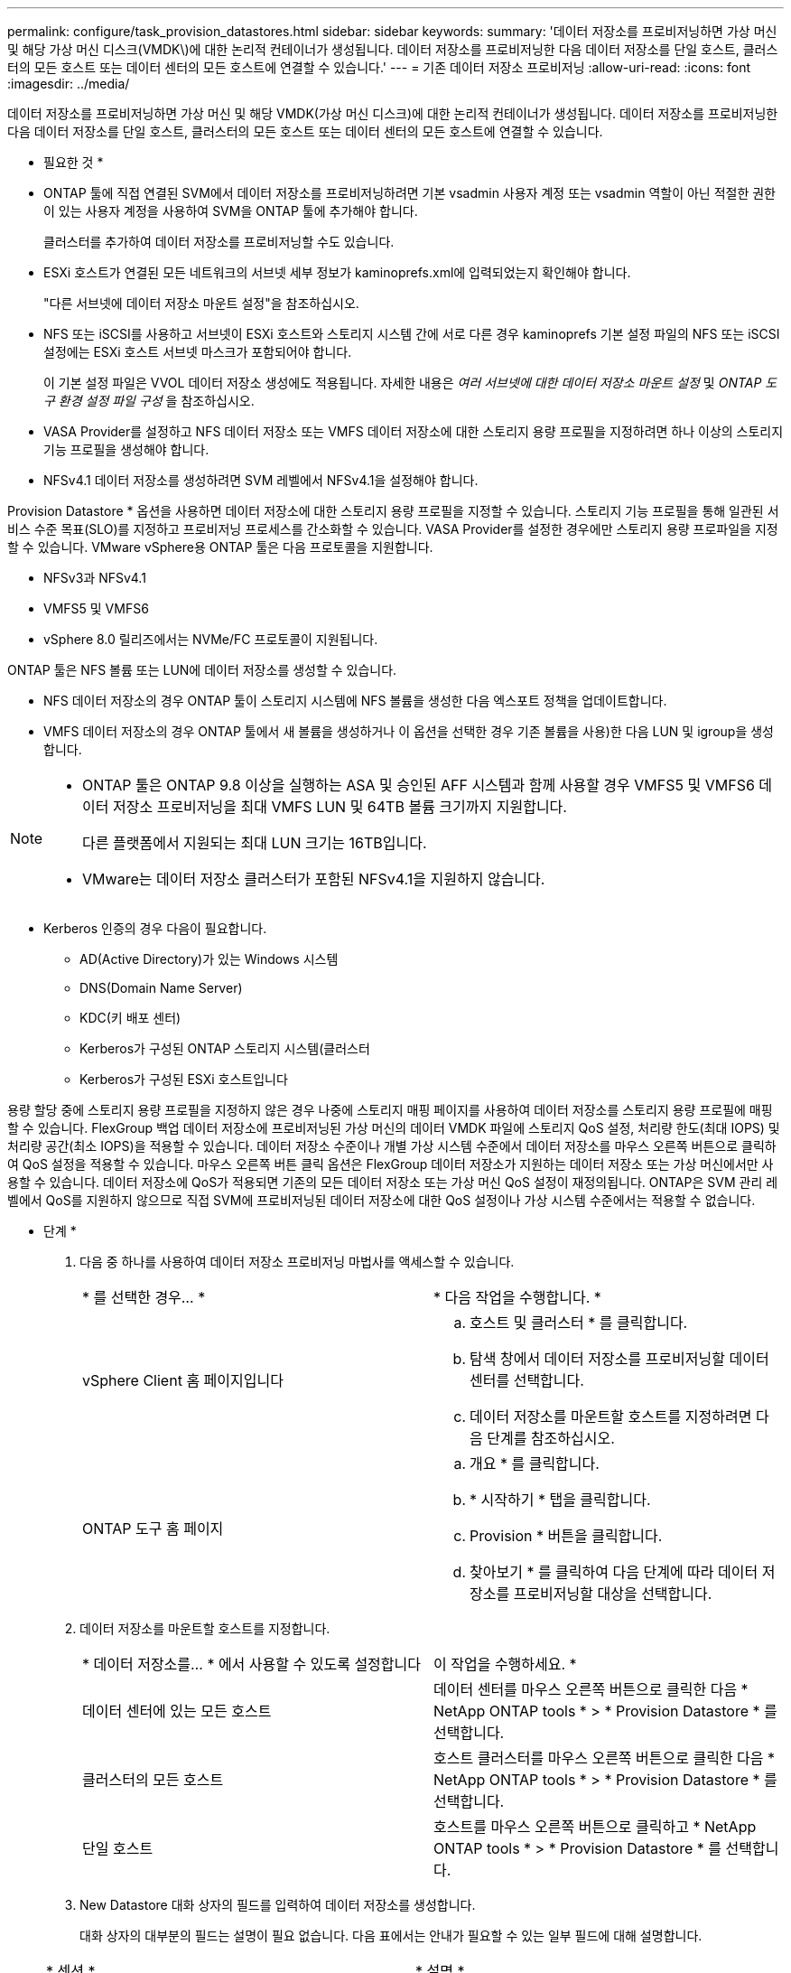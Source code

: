 ---
permalink: configure/task_provision_datastores.html 
sidebar: sidebar 
keywords:  
summary: '데이터 저장소를 프로비저닝하면 가상 머신 및 해당 가상 머신 디스크(VMDK\)에 대한 논리적 컨테이너가 생성됩니다. 데이터 저장소를 프로비저닝한 다음 데이터 저장소를 단일 호스트, 클러스터의 모든 호스트 또는 데이터 센터의 모든 호스트에 연결할 수 있습니다.' 
---
= 기존 데이터 저장소 프로비저닝
:allow-uri-read: 
:icons: font
:imagesdir: ../media/


[role="lead"]
데이터 저장소를 프로비저닝하면 가상 머신 및 해당 VMDK(가상 머신 디스크)에 대한 논리적 컨테이너가 생성됩니다. 데이터 저장소를 프로비저닝한 다음 데이터 저장소를 단일 호스트, 클러스터의 모든 호스트 또는 데이터 센터의 모든 호스트에 연결할 수 있습니다.

* 필요한 것 *

* ONTAP 툴에 직접 연결된 SVM에서 데이터 저장소를 프로비저닝하려면 기본 vsadmin 사용자 계정 또는 vsadmin 역할이 아닌 적절한 권한이 있는 사용자 계정을 사용하여 SVM을 ONTAP 툴에 추가해야 합니다.
+
클러스터를 추가하여 데이터 저장소를 프로비저닝할 수도 있습니다.

* ESXi 호스트가 연결된 모든 네트워크의 서브넷 세부 정보가 kaminoprefs.xml에 입력되었는지 확인해야 합니다.
+
"다른 서브넷에 데이터 저장소 마운트 설정"을 참조하십시오.

* NFS 또는 iSCSI를 사용하고 서브넷이 ESXi 호스트와 스토리지 시스템 간에 서로 다른 경우 kaminoprefs 기본 설정 파일의 NFS 또는 iSCSI 설정에는 ESXi 호스트 서브넷 마스크가 포함되어야 합니다.
+
이 기본 설정 파일은 VVOL 데이터 저장소 생성에도 적용됩니다. 자세한 내용은 _여러 서브넷에 대한 데이터 저장소 마운트 설정_ 및 _ONTAP 도구 환경 설정 파일 구성_ 을 참조하십시오.

* VASA Provider를 설정하고 NFS 데이터 저장소 또는 VMFS 데이터 저장소에 대한 스토리지 용량 프로필을 지정하려면 하나 이상의 스토리지 기능 프로필을 생성해야 합니다.
* NFSv4.1 데이터 저장소를 생성하려면 SVM 레벨에서 NFSv4.1을 설정해야 합니다.


Provision Datastore * 옵션을 사용하면 데이터 저장소에 대한 스토리지 용량 프로필을 지정할 수 있습니다. 스토리지 기능 프로필을 통해 일관된 서비스 수준 목표(SLO)를 지정하고 프로비저닝 프로세스를 간소화할 수 있습니다. VASA Provider를 설정한 경우에만 스토리지 용량 프로파일을 지정할 수 있습니다. VMware vSphere용 ONTAP 툴은 다음 프로토콜을 지원합니다.

* NFSv3과 NFSv4.1
* VMFS5 및 VMFS6
* vSphere 8.0 릴리즈에서는 NVMe/FC 프로토콜이 지원됩니다.


ONTAP 툴은 NFS 볼륨 또는 LUN에 데이터 저장소를 생성할 수 있습니다.

* NFS 데이터 저장소의 경우 ONTAP 툴이 스토리지 시스템에 NFS 볼륨을 생성한 다음 엑스포트 정책을 업데이트합니다.
* VMFS 데이터 저장소의 경우 ONTAP 툴에서 새 볼륨을 생성하거나 이 옵션을 선택한 경우 기존 볼륨을 사용)한 다음 LUN 및 igroup을 생성합니다.


[NOTE]
====
* ONTAP 툴은 ONTAP 9.8 이상을 실행하는 ASA 및 승인된 AFF 시스템과 함께 사용할 경우 VMFS5 및 VMFS6 데이터 저장소 프로비저닝을 최대 VMFS LUN 및 64TB 볼륨 크기까지 지원합니다.
+
다른 플랫폼에서 지원되는 최대 LUN 크기는 16TB입니다.

* VMware는 데이터 저장소 클러스터가 포함된 NFSv4.1을 지원하지 않습니다.


====
* Kerberos 인증의 경우 다음이 필요합니다.
+
** AD(Active Directory)가 있는 Windows 시스템
** DNS(Domain Name Server)
** KDC(키 배포 센터)
** Kerberos가 구성된 ONTAP 스토리지 시스템(클러스터
** Kerberos가 구성된 ESXi 호스트입니다




용량 할당 중에 스토리지 용량 프로필을 지정하지 않은 경우 나중에 스토리지 매핑 페이지를 사용하여 데이터 저장소를 스토리지 용량 프로필에 매핑할 수 있습니다. FlexGroup 백업 데이터 저장소에 프로비저닝된 가상 머신의 데이터 VMDK 파일에 스토리지 QoS 설정, 처리량 한도(최대 IOPS) 및 처리량 공간(최소 IOPS)을 적용할 수 있습니다. 데이터 저장소 수준이나 개별 가상 시스템 수준에서 데이터 저장소를 마우스 오른쪽 버튼으로 클릭하여 QoS 설정을 적용할 수 있습니다. 마우스 오른쪽 버튼 클릭 옵션은 FlexGroup 데이터 저장소가 지원하는 데이터 저장소 또는 가상 머신에서만 사용할 수 있습니다. 데이터 저장소에 QoS가 적용되면 기존의 모든 데이터 저장소 또는 가상 머신 QoS 설정이 재정의됩니다. ONTAP은 SVM 관리 레벨에서 QoS를 지원하지 않으므로 직접 SVM에 프로비저닝된 데이터 저장소에 대한 QoS 설정이나 가상 시스템 수준에서는 적용할 수 없습니다.

* 단계 *

. 다음 중 하나를 사용하여 데이터 저장소 프로비저닝 마법사를 액세스할 수 있습니다.
+
|===


| * 를 선택한 경우... * | * 다음 작업을 수행합니다. * 


 a| 
vSphere Client 홈 페이지입니다
 a| 
.. 호스트 및 클러스터 * 를 클릭합니다.
.. 탐색 창에서 데이터 저장소를 프로비저닝할 데이터 센터를 선택합니다.
.. 데이터 저장소를 마운트할 호스트를 지정하려면 다음 단계를 참조하십시오.




 a| 
ONTAP 도구 홈 페이지
 a| 
.. 개요 * 를 클릭합니다.
.. * 시작하기 * 탭을 클릭합니다.
.. Provision * 버튼을 클릭합니다.
.. 찾아보기 * 를 클릭하여 다음 단계에 따라 데이터 저장소를 프로비저닝할 대상을 선택합니다.


|===
. 데이터 저장소를 마운트할 호스트를 지정합니다.
+
|===


| * 데이터 저장소를... * 에서 사용할 수 있도록 설정합니다 | 이 작업을 수행하세요. * 


 a| 
데이터 센터에 있는 모든 호스트
 a| 
데이터 센터를 마우스 오른쪽 버튼으로 클릭한 다음 * NetApp ONTAP tools * > * Provision Datastore * 를 선택합니다.



 a| 
클러스터의 모든 호스트
 a| 
호스트 클러스터를 마우스 오른쪽 버튼으로 클릭한 다음 * NetApp ONTAP tools * > * Provision Datastore * 를 선택합니다.



 a| 
단일 호스트
 a| 
호스트를 마우스 오른쪽 버튼으로 클릭하고 * NetApp ONTAP tools * > * Provision Datastore * 를 선택합니다.

|===
. New Datastore 대화 상자의 필드를 입력하여 데이터 저장소를 생성합니다.
+
대화 상자의 대부분의 필드는 설명이 필요 없습니다. 다음 표에서는 안내가 필요할 수 있는 일부 필드에 대해 설명합니다.

+
|===


| * 섹션 * | * 설명 * 


 a| 
일반
 a| 
New Datastore provisioning 대화 상자의 General 섹션에서는 새 데이터 저장소의 대상, 이름, 크기, 유형 및 프로토콜을 입력하는 옵션을 제공합니다.

NFS *, * VMFS * 또는 * VVol * 유형을 선택하여 데이터 저장소를 구성할 수 있습니다.
VVOL 유형을 선택하면 NVMe/FC 프로토콜을 사용할 수 있습니다.


NOTE: NVMe/FC 프로토콜은 ONTAP 9.91P3 이상 릴리즈에서 지원됩니다.

** NFS: NFS3 또는 NFS4.1 프로토콜을 사용하여 NFS 데이터 저장소를 프로비저닝할 수 있습니다.
+
선택할 수 있습니다
Distribute datastore data whole
ONTAP 클러스터 * 를 사용하여 FlexGroup 볼륨을 프로비저닝합니다
스토리지 시스템입니다. 이 옵션을 선택합니다
스토리지 사용 확인란을 자동으로 선택 취소합니다
프로비저닝을 위한 기능 프로파일 *.

** VMFS: iSCSI 또는 FC/FCoE 프로토콜을 사용하여 파일 시스템 유형 VMFS5 또는 VMFS6의 VMFS 데이터 저장소를 프로비저닝할 수 있습니다.
+

NOTE: VASA Provider가 설정된 경우
스토리지 기능을 사용하도록 선택할 수 있습니다
프로파일.





 a| 
Kerberos 인증
 a| 
일반 * 페이지에서 NFS 4.1을 선택한 경우 보안 수준을 선택합니다.

Kerberos 인증은 FlexVol에 대해서만 지원됩니다.



 a| 
수행할 수 있습니다
 a| 
일반 섹션에서 옵션을 선택한 경우 나열된 스토리지 용량 프로파일 중 하나를 선택할 수 있습니다.

** FlexGroup 데이터 저장소를 프로비저닝하는 경우 이 데이터 저장소의 스토리지 용량 프로필은 지원되지 않습니다. 스토리지 시스템 및 스토리지 가상 머신에 대해 시스템 권장 값이 자동으로 채워지는 것이 좋습니다. 그러나 필요한 경우 값을 수정할 수 있습니다.
** Kerberos 인증의 경우 Kerberos에 대해 활성화된 스토리지 시스템이 나열됩니다.




 a| 
스토리지 특성
 a| 
기본적으로 ONTAP 툴은 * Aggregates * 및 * Volumes * 옵션에 대한 권장 값을 채웁니다. 요구 사항에 따라 값을 사용자 지정할 수 있습니다. ONTAP가 애그리게이트 선택을 관리하므로 FlexGroup 데이터 저장소에는 애그리게이트 선택이 지원되지 않습니다.

고급* 메뉴에서 사용할 수 있는 * 공간 예약 * 옵션도 채워지며 최적의 결과를 제공합니다.

(선택 사항) * 이니시에이터 그룹 이름 변경 * 필드에서 이니시에이터 그룹 이름을 지정할 수 있습니다.

** 이 이름이 없는 경우 새 이니시에이터 그룹이 이 이름으로 생성됩니다.
** 프로토콜 이름은 지정된 이니시에이터 그룹 이름에 추가됩니다.
** 선택한 이니시에이터에서 기존 igroup이 발견되면 igroup의 이름이 제공된 이름으로 바뀌고 다시 사용됩니다.
** igroup 이름을 지정하지 않으면 기본 이름으로 igroup이 생성됩니다.




 a| 
요약
 a| 
새 데이터 저장소에 대해 지정한 매개 변수의 요약을 검토할 수 있습니다.

"볼륨 스타일" 필드를 사용하면 생성된 데이터 저장소의 유형을 구분할 수 있습니다. 볼륨 스타일은 FlexVol 또는 FlexGroup가 될 수 있습니다.

|===
+

NOTE: 기존 데이터 저장소의 일부인 FlexGroup는 기존 크기보다 축소될 수 없지만 최대 120% 성장할 수 있습니다. 이러한 FlexGroup 볼륨에서 기본 스냅샷이 활성화됩니다.

. 요약 섹션에서 * 마침 * 을 클릭합니다.


* 관련 정보 *

https://kb.netapp.com/Advice_and_Troubleshooting/Data_Storage_Software/Virtual_Storage_Console_for_VMware_vSphere/Datastore_inaccessible_when_volume_status_is_changed_to_offline["볼륨 상태가 오프라인으로 변경되면 데이터 저장소에 액세스할 수 없습니다"]

https://docs.netapp.com/us-en/ontap/nfs-admin/ontap-support-kerberos-concept.html["Kerberos에 대한 ONTAP 지원"]

https://docs.netapp.com/us-en/ontap/nfs-admin/requirements-configuring-kerberos-concept.html["NFS로 Kerberos 구성 요구 사항"]

https://docs.netapp.com/us-en/ontap-sm-classic/online-help-96-97/concept_kerberos_realm_services.html["시스템 관리자 - ONTAP 9.7 이하를 사용하여 Kerberos 영역 서비스를 관리합니다"]

https://docs.netapp.com/us-en/ontap/nfs-config/create-kerberos-config-task.html["데이터 LIF에서 Kerberos를 사용하도록 설정합니다"]

https://docs.vmware.com/en/VMware-vSphere/7.0/com.vmware.vsphere.storage.doc/GUID-BDCB7500-72EC-4B6B-9574-CFAEAF95AE81.html["Kerberos 인증을 위해 ESXi 호스트를 구성합니다"]
